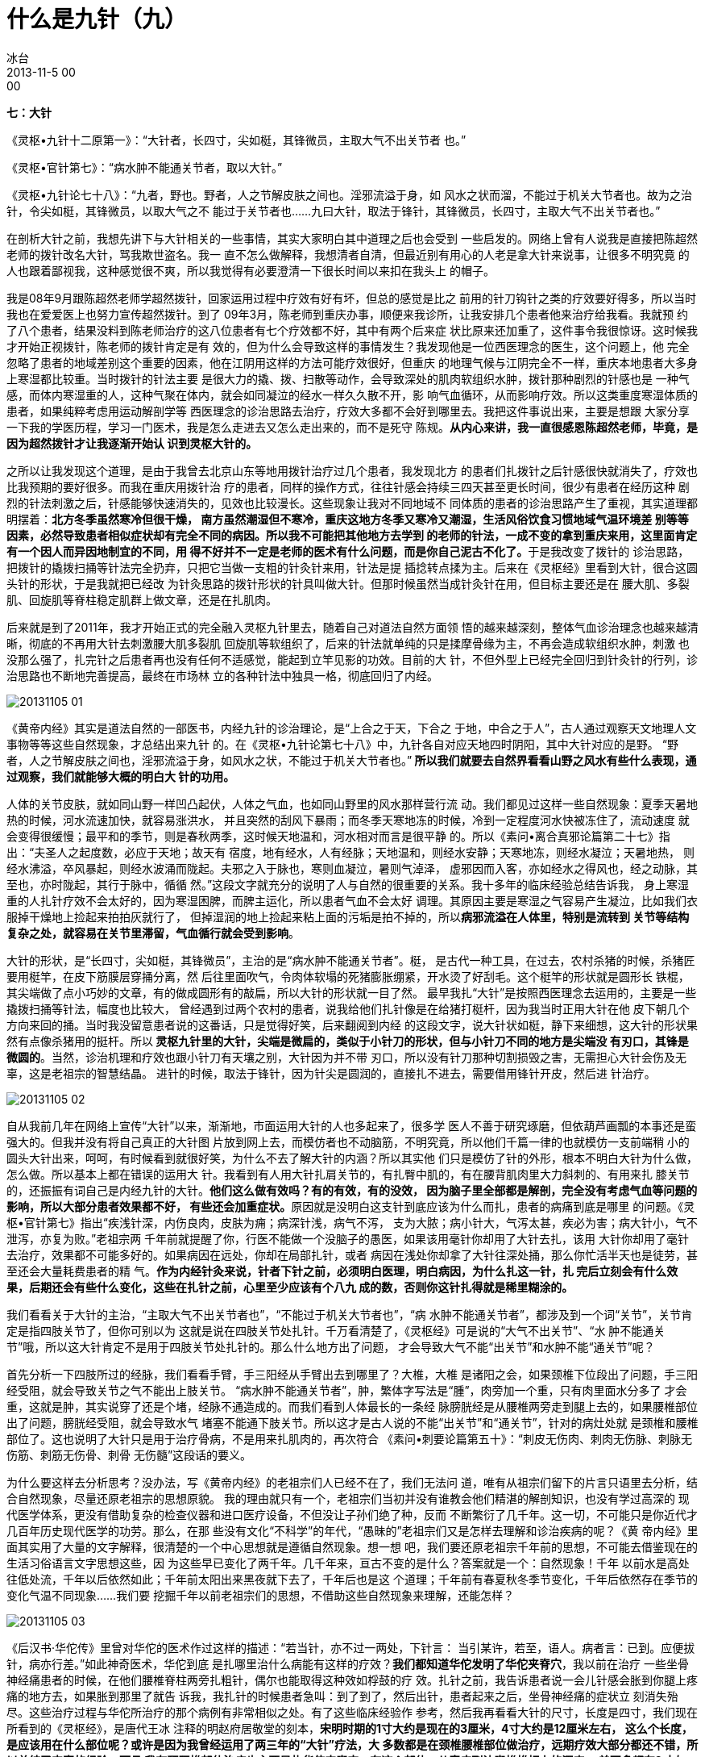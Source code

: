 = 什么是九针（九）
冰台
2013-11-5 00:00

*七：大针*

《灵枢•九针十二原第一》：“大针者，长四寸，尖如梃，其锋微员，主取大气不出关节者
也。”

《灵枢•官针第七》：“病水肿不能通关节者，取以大针。”

《灵枢•九针论七十八》：“九者，野也。野者，人之节解皮肤之间也。淫邪流溢于身，如
风水之状而溜，不能过于机关大节者也。故为之治针，令尖如梃，其锋微员，以取大气之不
能过于关节者也……九曰大针，取法于锋针，其锋微员，长四寸，主取大气不出关节者也。”

在剖析大针之前，我想先讲下与大针相关的一些事情，其实大家明白其中道理之后也会受到
一些启发的。网络上曾有人说我是直接把陈超然老师的拨针改名大针，骂我欺世盗名。我一
直不怎么做解释，我想清者自清，但最近别有用心的人老是拿大针来说事，让很多不明究竟
的人也跟着鄙视我，这种感觉很不爽，所以我觉得有必要澄清一下很长时间以来扣在我头上
的帽子。

我是08年9月跟陈超然老师学超然拨针，回家运用过程中疗效有好有坏，但总的感觉是比之
前用的针刀钩针之类的疗效要好得多，所以当时我也在爱爱医上也努力宣传超然拨针。到了
09年3月，陈老师到重庆办事，顺便来我诊所，让我安排几个患者他来治疗给我看。我就预
约了八个患者，结果没料到陈老师治疗的这八位患者有七个疗效都不好，其中有两个后来症
状比原来还加重了，这件事令我很惊讶。这时候我才开始正视拨针，陈老师的拨针肯定是有
效的，但为什么会导致这样的事情发生？我发现他是一位西医理念的医生，这个问题上，他
完全忽略了患者的地域差别这个重要的因素，他在江阴用这样的方法可能疗效很好，但重庆
的地理气候与江阴完全不一样，重庆本地患者大多身上寒湿都比较重。当时拨针的针法主要
是很大力的撬、拨、扫散等动作，会导致深处的肌肉软组织水肿，拨针那种剧烈的针感也是
一种气感，而体内寒湿重的人，这种气聚在体内，就会如同凝泣的经水一样久久散不开，影
响气血循环，从而影响疗效。所以这类重度寒湿体质的患者，如果纯粹考虑用运动解剖学等
西医理念的诊治思路去治疗，疗效大多都不会好到哪里去。我把这件事说出来，主要是想跟
大家分享一下我的学医历程，学习一门医术，我是怎么走进去又怎么走出来的，而不是死守
陈规。**从内心来讲，我一直很感恩陈超然老师，毕竟，是因为超然拨针才让我逐渐开始认
识到灵枢大针的。**

之所以让我发现这个道理，是由于我曾去北京山东等地用拨针治疗过几个患者，我发现北方
的患者们扎拨针之后针感很快就消失了，疗效也比我预期的要好很多。而我在重庆用拨针治
疗的患者，同样的操作方式，往往针感会持续三四天甚至更长时间，很少有患者在经历这种
剧烈的针法刺激之后，针感能够快速消失的，见效也比较漫长。这些现象让我对不同地域不
同体质的患者的诊治思路产生了重视，其实道理都明摆着：**北方冬季虽然寒冷但很干燥，
南方虽然潮湿但不寒冷，重庆这地方冬季又寒冷又潮湿，生活风俗饮食习惯地域气温环境差
别等等因素，必然导致患者相似症状却有完全不同的病因。所以我不可能把其他地方去学到
的老师的针法，一成不变的拿到重庆来用，这里面肯定有一个因人而异因地制宜的不同，用
得不好并不一定是老师的医术有什么问题，而是你自己泥古不化了。**于是我改变了拨针的
诊治思路，把拨针的撬拨扫捅等针法完全扔弃，只把它当做一支粗的针灸针来用，针法是提
插捻转点揉为主。后来在《灵枢经》里看到大针，很合这圆头针的形状，于是我就把已经改
为针灸思路的拨针形状的针具叫做大针。但那时候虽然当成针灸针在用，但目标主要还是在
腰大肌、多裂肌、回旋肌等脊柱稳定肌群上做文章，还是在扎肌肉。

后来就是到了2011年，我才开始正式的完全融入灵枢九针里去，随着自己对道法自然方面领
悟的越来越深刻，整体气血诊治理念也越来越清晰，彻底的不再用大针去刺激腰大肌多裂肌
回旋肌等软组织了，后来的针法就单纯的只是揉摩骨缘为主，不再会造成软组织水肿，刺激
也没那么强了，扎完针之后患者再也没有任何不适感觉，能起到立竿见影的功效。目前的大
针，不但外型上已经完全回归到针灸针的行列，诊治思路也不断地完善提高，最终在市场林
立的各种针法中独具一格，彻底回归了内经。

image::img/20131105-01.jpg[]

《黄帝内经》其实是道法自然的一部医书，内经九针的诊治理论，是“上合之于天，下合之
于地，中合之于人”，古人通过观察天文地理人文事物等等这些自然现象，才总结出来九针
的。在《灵枢•九针论第七十八》中，九针各自对应天地四时阴阳，其中大针对应的是野。
“野者，人之节解皮肤之间也，淫邪流溢于身，如风水之状，不能过于机关大节者也。”**
所以我们就要去自然界看看山野之风水有些什么表现，通过观察，我们就能够大概的明白大
针的功用。**

人体的关节皮肤，就如同山野一样凹凸起伏，人体之气血，也如同山野里的风水那样营行流
动。我们都见过这样一些自然现象：夏季天暑地热的时候，河水流速加快，就容易涨洪水，
并且突然的刮风下暴雨；而冬季天寒地冻的时候，冷到一定程度河水快被冻住了，流动速度
就会变得很缓慢；最平和的季节，则是春秋两季，这时候天地温和，河水相对而言是很平静
的。所以《素问•离合真邪论篇第二十七》指出：“夫圣人之起度数，必应于天地；故天有
宿度，地有经水，人有经脉；天地温和，则经水安静；天寒地冻，则经水凝泣；天暑地热，
则经水沸溢，卒风暴起，则经水波涌而陇起。夫邪之入于脉也，寒则血凝泣，暑则气淖泽，
虚邪因而入客，亦如经水之得风也，经之动脉，其至也，亦时陇起，其行于脉中，循循
然。”这段文字就充分的说明了人与自然的很重要的关系。我十多年的临床经验总结告诉我，
身上寒湿重的人扎针疗效不会太好的，因为寒湿困脾，而脾主运化，所以患者气血不会太好
调理。其原因主要是寒湿之气容易产生凝泣，比如我们衣服掉干燥地上捡起来拍拍灰就行了，
但掉湿润的地上捡起来粘上面的污垢是拍不掉的，所以**病邪流溢在人体里，特别是流转到
关节等结构复杂之处，就容易在关节里滞留，气血循行就会受到影响**。

大针的形状，是“长四寸，尖如梃，其锋微员”，主治的是“病水肿不能通关节者”。梃，
是古代一种工具，在过去，农村杀猪的时候，杀猪匠要用梃竿，在皮下筋膜层穿捅分离，然
后往里面吹气，令肉体软塌的死猪膨胀绷紧，开水烫了好刮毛。这个梃竿的形状就是圆形长
铁棍，其尖端做了点小巧妙的文章，有的做成圆形有的敲扁，所以大针的形状就一目了然。
最早我扎“大针”是按照西医理念去运用的，主要是一些撬拨扫捅等针法，幅度也比较大，
曾经遇到过两个农村的患者，说我给他们扎针像是在给猪打梃杆，因为我当时正用大针在他
皮下朝几个方向来回的捅。当时我没留意患者说的这番话，只是觉得好笑，后来翻阅到内经
的这段文字，说大针状如梃，静下来细想，这大针的形状果然有点像杀猪用的挺杆。所以**
灵枢九针里的大针，尖端是微扁的，类似于小针刀的形状，但与小针刀不同的地方是尖端没
有刃口，其锋是微圆的**。当然，诊治机理和疗效也跟小针刀有天壤之别，大针因为并不带
刃口，所以没有针刀那种切割损毁之害，无需担心大针会伤及无辜，这是老祖宗的智慧结晶。
进针的时候，取法于锋针，因为针尖是圆润的，直接扎不进去，需要借用锋针开皮，然后进
针治疗。

image::img/20131105-02.jpg[]

自从我前几年在网络上宣传“大针”以来，渐渐地，市面运用大针的人也多起来了，很多学
医人不善于研究琢磨，但依葫芦画瓢的本事还是蛮强大的。但我并没有将自己真正的大针图
片放到网上去，而模仿者也不动脑筋，不明究竟，所以他们千篇一律的也就模仿一支前端稍
小的圆头大针出来，呵呵，有时候看到就很好笑，为什么不去了解大针的内涵？所以其实他
们只是模仿了针的外形，根本不明白大针为什么做，怎么做。所以基本上都在错误的运用大
针。我看到有人用大针扎肩关节的，有扎臀中肌的，有在腰背肌肉里大力斜刺的、有用来扎
膝关节的，还振振有词自己是内经九针的大针。**他们这么做有效吗？有的有效，有的没效，
因为脑子里全部都是解剖，完全没有考虑气血等问题的影响，所以大部分患者效果都不好，
有些还会加重症状。**原因就是没明白这支针到底应该为什么而扎，患者的病痛到底是哪里
的问题。《灵枢•官针第七》指出“疾浅针深，内伤良肉，皮肤为痈；病深针浅，病气不泻，
支为大脓；病小针大，气泻太甚，疾必为害；病大针小，气不泄泻，亦复为败。”老祖宗两
千年前就提醒了你，行医不能做一个没脑子的愚医，如果该用毫针你却用了大针去扎，该用
大针你却用了毫针去治疗，效果都不可能多好的。如果病因在远处，你却在局部扎针，或者
病因在浅处你却拿了大针往深处捅，那么你忙活半天也是徒劳，甚至还会大量耗费患者的精
气。**作为内经针灸来说，针者下针之前，必须明白医理，明白病因，为什么扎这一针，扎
完后立刻会有什么效果，后期还会有些什么变化，这些在扎针之前，心里至少应该有个八九
成的数，否则你这针扎得就是稀里糊涂的。**

我们看看关于大针的主治，“主取大气不出关节者也”，“不能过于机关大节者也”，“病
水肿不能通关节者”，都涉及到一个词“关节”，关节肯定是指四肢关节了，但你可别以为
这就是说在四肢关节处扎针。千万看清楚了，《灵枢经》可是说的“大气不出关节”、“水
肿不能通关节”哦，所以这大针肯定不是用于四肢关节处扎针的。那么什么地方出了问题，
才会导致大气不能“出关节”和水肿不能“通关节”呢？

首先分析一下四肢所过的经脉，我们看看手臂，手三阳经从手臂出去到哪里了？大椎，大椎
是诸阳之会，如果颈椎下位段出了问题，手三阳经受阻，就会导致关节之气不能出上肢关节。
“病水肿不能通关节者”，肿，繁体字写法是“腫”，肉旁加一个重，只有肉里面水分多了
才会重，这就是肿，其实说穿了还是个堵，经脉不通造成的。而我们看到人体最长的一条经
脉膀胱经是从腰椎两旁走到腿上去的，如果腰椎部位出了问题，膀胱经受阻，就会导致水气
堵塞不能通下肢关节。所以这才是古人说的不能“出关节”和“通关节”，针对的病灶处就
是颈椎和腰椎部位了。这也说明了大针只是用于治疗骨病，不是用来扎肌肉的，再次符合
《素问•刺要论篇第五十》：“刺皮无伤肉、刺肉无伤脉、刺脉无伤筋、刺筋无伤骨、刺骨
无伤髓”这段话的要义。

为什么要这样去分析思考？没办法，写《黄帝内经》的老祖宗们人已经不在了，我们无法问
道，唯有从祖宗们留下的片言只语里去分析，结合自然现象，尽量还原老祖宗的思想原貌。
我的理由就只有一个，老祖宗们当初并没有谁教会他们精湛的解剖知识，也没有学过高深的
现代医学体系，更没有借助复杂的检查仪器和进口医疗设备，不但没让子孙们绝了种，反而
不断繁衍了几千年。这一切，不可能只是你近代才几百年历史现代医学的功劳。那么，在那
些没有文化“不科学”的年代，“愚昧的”老祖宗们又是怎样去理解和诊治疾病的呢？《黄
帝内经》里面其实用了大量的文字解释，很清楚的一个中心思想就是遵循自然现象。想一想
吧，我们要还原老祖宗千年前的思想，不可能去借鉴现在的生活习俗语言文字思想这些，因
为这些早已变化了两千年。几千年来，亘古不变的是什么？答案就是一个：自然现象！千年
以前水是高处往低处流，千年以后依然如此；千年前太阳出来黑夜就下去了，千年后也是这
个道理；千年前有春夏秋冬季节变化，千年后依然存在季节的变化气温不同现象……我们要
挖掘千年以前老祖宗们的思想，不借助这些自然现象来理解，还能怎样？

image::img/20131105-03.jpg[]

《后汉书·华佗传》里曾对华佗的医术作过这样的描述：“若当针，亦不过一两处，下针言：
当引某许，若至，语人。病者言：已到。应便拔针，病亦行差。”如此神奇医术，华佗到底
是扎哪里治什么病能有这样的疗效？**我们都知道华佗发明了华佗夹脊穴**，我以前在治疗
一些坐骨神经痛患者的时候，在他们腰椎脊柱两旁扎粗针，偶尔也能取得这种效如桴鼓的疗
效。扎针之前，我告诉患者说一会儿针感会胀到你腿上疼痛的地方去，如果胀到那里了就告
诉我，我扎针的时候患者急叫：到了到了，然后出针，患者起来之后，坐骨神经痛的症状立
刻消失殆尽。这些治疗过程与华佗所治疗的那个病例有非常相似之处。有了这些临床经验作
参考，然后我再看看大针的尺寸，长度是四寸，我们现在所看到的《灵枢经》，是唐代王冰
注释的明赵府居敬堂的刻本，**宋明时期的1寸大约是现在的3厘米，4寸大约是12厘米左右，
这么个长度，是应该用在什么部位呢？或许是因为我曾经运用了两三年的“大针”疗法，大
多数都是在颈椎腰椎部位做治疗，远期疗效大部分都还不错，所以总结了丰富的经验。而且
我在颈腰椎部位治疗也主要是扎华佗夹脊穴，在这个部位，从表皮到达脊椎椎板上的深度，
差不多都在3寸左右，肥胖的人主要是胖在肚腹这边，背脊处并不会堆积太多脂肪，四寸也
基本上够用。所以我综合我前面的分析，认为四寸大针专门用于颈椎腰椎这些脊椎部位的治
疗，是比较合理的。**

image::img/20131105-04.jpg[]

现在我们可以肯定大针是用于治疗脊柱颈腰椎部位的专用针具了，那这个脊柱部位造成水气
不能出或不能通，主要是什么原因呢？《素问•痹论篇第四十三》说：“风寒湿三气杂至，
合而为痹也。”前面我们分析过了，寒湿性凝滞，必然造成体内深处的气血瘀阻，那么时间
久了，滞留的气血就会在骨边缘形成一些病理性堆积物，比如增生之类。这是一种自然现象，
水流经过河道的凹洼或结构复杂之处时，比重较大的砂土淤泥之类就会沉淀在这些地方，形
成堆积物。我的这个观点是有根据的，我十来年临床中，阅读过大量患者的X片，观察总结，
我发现凡是农村的患者，大多数都是很年轻就在颈腰的脊椎处开始出现骨质增生，城市里的
人则很少出现这种状况，特别是农村中老年患者，更是增生骨赘之类非常厉害。分析原因，
过去农村人由于生活工作的条件所致，整天都跟水田湿土打交道，居住条件也是瓦房土墙为
多，地面和房屋周围一般都比较潮湿，还很频繁的遭受风雨侵扰，风寒湿对气血的影响就是
循环变慢，寒生瘀，瘀性阻滞不流通，就会滞留于骨关节处，长此以往，必然逐渐形成堆积
物。所以为什么他们椎关节处附着的增生物质特别多呢，就是这个道理。

由此得知，这些由于风寒湿侵骨所引起的症状，就是骨痹了。关于骨痹，《素问•长刺节论
篇第五十五》里作了这样的描述：“病在骨，骨重不可举，骨髓酸痛，寒气至，名曰骨痹。
深者刺，无伤脉肉为故，其道大分小分，骨热病已止。”

“大针，取法于锋针，其锋微员”，正是因为大针是圆头的，无法直接刺入体内，所以这里
才特别的说了“取法于锋针”，意思就是说大针是要依靠锋针来协助开皮进针的。**“深者
刺，无伤脉肉为故”，因为脊椎关节骨痹都在深处，所以刺骨痹就要深刺，但整个过程尽量
不要伤到血管和肌肉。“其道大分小分，骨热病已止”，理解为大针从肌肉不同厚薄处挤进
去到达骨面，当我们感到针下由紧变软了，气血就通畅了，骨痹局部得到气血的润养，体温
就会逐渐恢复正常，骨热了，病也就好了。**

治疗骨痹，针法采用《灵枢•官针第七》里的“输刺”和“短刺”针法。“输刺者，直入直
出，深内之至骨，以取骨痹，此肾之应也。”输，有输送之意，也就是将大针直接扎到骨面。
“短刺者，刺骨痹，稍摇而深之，致针骨所，以上下摩骨也。”短刺之说，有多种解释，我
的理解可能与众不同。这个短，我认为应当是针刺时间上的控制，意思是说扎大针的时间要
尽量短一些，为什么要控制扎针时间？因为这大针是用于治疗骨痹的啊，也就是治疗那些体
内深处气血瘀阻过久引起的毛病，这类患者的元气，必然已经衰败。而大针粗大，耗散元气
是很厉害的，如果长时间的扎针留针，就会耗散更多的元气，于治疗有害无益。所以进针达
骨面，只需短时间就可以出针了。*为什么要摩骨？既然是骨痹，气血瘀阻就必然在深处，
圆头大针要摩的正是深处骨缘的筋痹啊，这才是大针的真正奥秘。*
